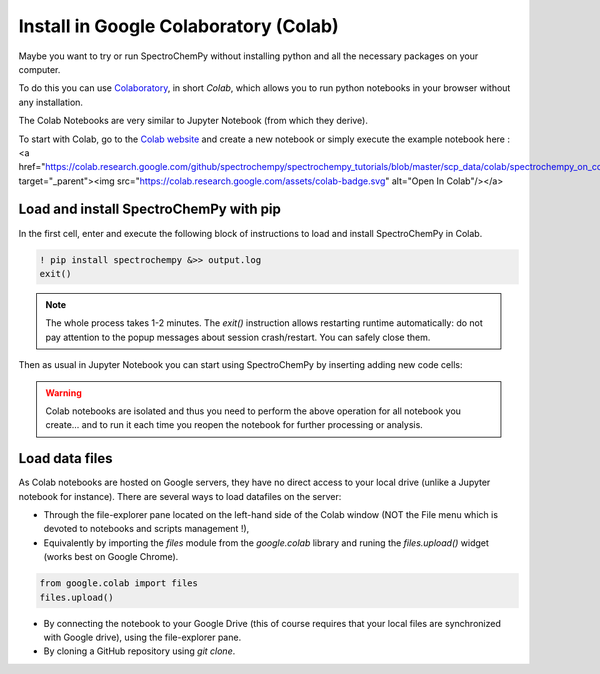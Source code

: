 .. _install_colab:

****************************************
Install in Google Colaboratory (Colab)
****************************************

Maybe you want to try or run SpectroChemPy without installing python and all the
necessary packages on your computer.

To do this you can use
`Colaboratory <https://colab.research.google.com/notebooks/intro.ipynb?hl=en#>`__,
in short `Colab`, which allows you to run python notebooks in your browser without any
installation.

The Colab Notebooks are very similar to Jupyter Notebook (from which they derive).

To start with Colab, go to the
`Colab website <https://colab.research.google.com/notebooks/intro.ipynb#recent=true>`__
and create a new notebook or simply execute the example notebook here :
<a href="https://colab.research.google.com/github/spectrochempy/spectrochempy_tutorials/blob/master/scp_data/colab/spectrochempy_on_colaboratory.ipynb" target="_parent"><img
src="https://colab.research.google.com/assets/colab-badge.svg" alt="Open In Colab"/></a>

Load and install SpectroChemPy with pip
---------------------------------------

In the first cell, enter and execute the following block of instructions to load and
install SpectroChemPy in Colab.

.. sourcecode:: ipython3

    ! pip install spectrochempy &>> output.log
    exit()

.. note::

  The whole process takes 1-2 minutes. The `exit()` instruction allows restarting
  runtime automatically: do not pay
  attention to the popup messages about session crash/restart. You can safely close them.

Then as usual in Jupyter Notebook you can start using SpectroChemPy by inserting
adding new code cells:

.. image:: images/colab_1.png
       :alt: Colab windows

.. warning::

   Colab notebooks are isolated and thus you need to perform the above operation
   for all notebook you create... and to run it each time you reopen the notebook
   for further processing or analysis.

Load data files
---------------
As Colab notebooks are hosted on Google servers, they have no direct access to your
local drive (unlike a Jupyter notebook for instance).
There are several ways to load datafiles on the server:

* Through the file-explorer pane located on the left-hand side of the Colab window
  (NOT the File menu which is devoted to notebooks and scripts management !),

* Equivalently by importing the `files` module from the `google.colab` library and
  runing the `files.upload()` widget (works best on Google Chrome).

.. sourcecode:: ipython3

    from google.colab import files
    files.upload()

* By connecting the notebook to your Google Drive (this of course requires that your
  local files are synchronized with Google drive), using the file-explorer pane.

* By cloning a GitHub repository using `git clone`.

.. image:: images/colab_2.png
       :alt: Colab windows
